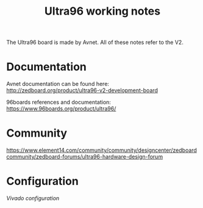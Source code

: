 #+TITLE: Ultra96 working notes

The Ultra96 board is made by Avnet. All of these notes refer to the V2.

* Documentation

Avnet documentation can be found here:
http://zedboard.org/product/ultra96-v2-development-board

96boards references and documentation:
https://www.96boards.org/product/ultra96/

* Community 

https://www.element14.com/community/community/designcenter/zedboardcommunity/zedboard-forums/ultra96-hardware-design-forum



* Configuration

[[vivado.org][Vivado configuration]]


